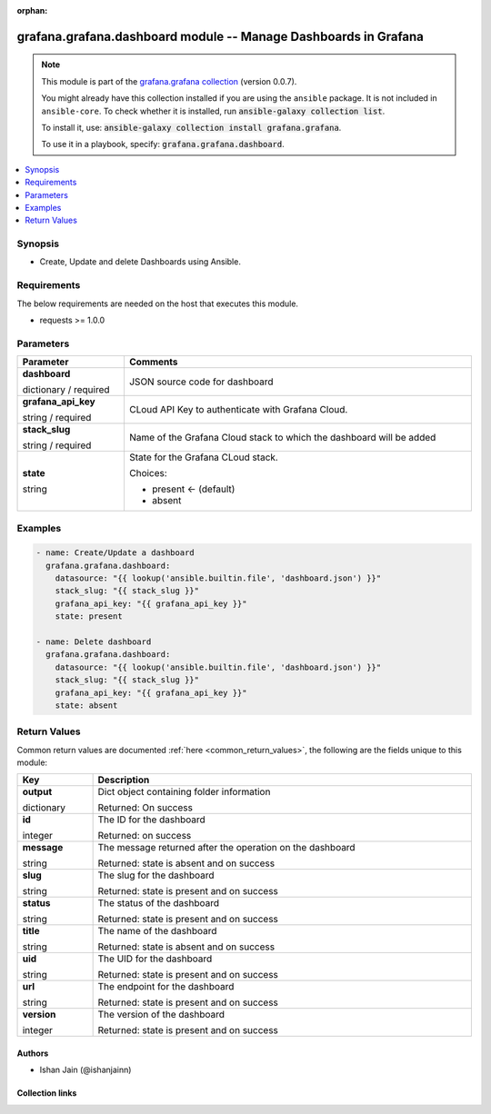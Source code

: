 
.. Document meta

:orphan:

.. |antsibull-internal-nbsp| unicode:: 0xA0
    :trim:

.. role:: ansible-attribute-support-label
.. role:: ansible-attribute-support-property
.. role:: ansible-attribute-support-full
.. role:: ansible-attribute-support-partial
.. role:: ansible-attribute-support-none
.. role:: ansible-attribute-support-na
.. role:: ansible-option-type
.. role:: ansible-option-elements
.. role:: ansible-option-required
.. role:: ansible-option-versionadded
.. role:: ansible-option-aliases
.. role:: ansible-option-choices
.. role:: ansible-option-choices-entry
.. role:: ansible-option-default
.. role:: ansible-option-default-bold
.. role:: ansible-option-configuration
.. role:: ansible-option-returned-bold
.. role:: ansible-option-sample-bold

.. Anchors

.. _ansible_collections.grafana.grafana.dashboard_module:

.. Anchors: short name for ansible.builtin

.. Anchors: aliases



.. Title

grafana.grafana.dashboard module -- Manage Dashboards in Grafana
++++++++++++++++++++++++++++++++++++++++++++++++++++++++++++++++

.. Collection note

.. note::
    This module is part of the `grafana.grafana collection <https://galaxy.ansible.com/grafana/grafana>`_ (version 0.0.7).

    You might already have this collection installed if you are using the ``ansible`` package.
    It is not included in ``ansible-core``.
    To check whether it is installed, run :code:`ansible-galaxy collection list`.

    To install it, use: :code:`ansible-galaxy collection install grafana.grafana`.

    To use it in a playbook, specify: :code:`grafana.grafana.dashboard`.

.. version_added

.. versionadded:: 0.0.1 of grafana.grafana

.. contents::
   :local:
   :depth: 1

.. Deprecated


Synopsis
--------

.. Description

- Create, Update and delete Dashboards using Ansible.


.. Aliases


.. Requirements

Requirements
------------
The below requirements are needed on the host that executes this module.

- requests >= 1.0.0






.. Options

Parameters
----------


.. rst-class:: ansible-option-table

.. list-table::
  :width: 100%
  :widths: auto
  :header-rows: 1

  * - Parameter
    - Comments

  * - .. raw:: html

        <div class="ansible-option-cell">
        <div class="ansibleOptionAnchor" id="parameter-dashboard"></div>

      .. _ansible_collections.grafana.grafana.dashboard_module__parameter-dashboard:

      .. rst-class:: ansible-option-title

      **dashboard**

      .. raw:: html

        <a class="ansibleOptionLink" href="#parameter-dashboard" title="Permalink to this option"></a>

      .. rst-class:: ansible-option-type-line

      :ansible-option-type:`dictionary` / :ansible-option-required:`required`

      .. raw:: html

        </div>

    - .. raw:: html

        <div class="ansible-option-cell">

      JSON source code for dashboard


      .. raw:: html

        </div>

  * - .. raw:: html

        <div class="ansible-option-cell">
        <div class="ansibleOptionAnchor" id="parameter-grafana_api_key"></div>

      .. _ansible_collections.grafana.grafana.dashboard_module__parameter-grafana_api_key:

      .. rst-class:: ansible-option-title

      **grafana_api_key**

      .. raw:: html

        <a class="ansibleOptionLink" href="#parameter-grafana_api_key" title="Permalink to this option"></a>

      .. rst-class:: ansible-option-type-line

      :ansible-option-type:`string` / :ansible-option-required:`required`

      .. raw:: html

        </div>

    - .. raw:: html

        <div class="ansible-option-cell">

      CLoud API Key to authenticate with Grafana Cloud.


      .. raw:: html

        </div>

  * - .. raw:: html

        <div class="ansible-option-cell">
        <div class="ansibleOptionAnchor" id="parameter-stack_slug"></div>

      .. _ansible_collections.grafana.grafana.dashboard_module__parameter-stack_slug:

      .. rst-class:: ansible-option-title

      **stack_slug**

      .. raw:: html

        <a class="ansibleOptionLink" href="#parameter-stack_slug" title="Permalink to this option"></a>

      .. rst-class:: ansible-option-type-line

      :ansible-option-type:`string` / :ansible-option-required:`required`

      .. raw:: html

        </div>

    - .. raw:: html

        <div class="ansible-option-cell">

      Name of the Grafana Cloud stack to which the dashboard will be added


      .. raw:: html

        </div>

  * - .. raw:: html

        <div class="ansible-option-cell">
        <div class="ansibleOptionAnchor" id="parameter-state"></div>

      .. _ansible_collections.grafana.grafana.dashboard_module__parameter-state:

      .. rst-class:: ansible-option-title

      **state**

      .. raw:: html

        <a class="ansibleOptionLink" href="#parameter-state" title="Permalink to this option"></a>

      .. rst-class:: ansible-option-type-line

      :ansible-option-type:`string`

      .. raw:: html

        </div>

    - .. raw:: html

        <div class="ansible-option-cell">

      State for the Grafana CLoud stack.


      .. rst-class:: ansible-option-line

      :ansible-option-choices:`Choices:`

      - :ansible-option-default-bold:`present` :ansible-option-default:`← (default)`
      - :ansible-option-choices-entry:`absent`

      .. raw:: html

        </div>


.. Attributes


.. Notes


.. Seealso


.. Examples

Examples
--------

.. code-block:: yaml+jinja

    
    - name: Create/Update a dashboard
      grafana.grafana.dashboard:
        datasource: "{{ lookup('ansible.builtin.file', 'dashboard.json') }}"
        stack_slug: "{{ stack_slug }}"
        grafana_api_key: "{{ grafana_api_key }}"
        state: present

    - name: Delete dashboard
      grafana.grafana.dashboard:
        datasource: "{{ lookup('ansible.builtin.file', 'dashboard.json') }}"
        stack_slug: "{{ stack_slug }}"
        grafana_api_key: "{{ grafana_api_key }}"
        state: absent




.. Facts


.. Return values

Return Values
-------------
Common return values are documented :ref:`here <common_return_values>`, the following are the fields unique to this module:

.. rst-class:: ansible-option-table

.. list-table::
  :width: 100%
  :widths: auto
  :header-rows: 1

  * - Key
    - Description

  * - .. raw:: html

        <div class="ansible-option-cell">
        <div class="ansibleOptionAnchor" id="return-output"></div>

      .. _ansible_collections.grafana.grafana.dashboard_module__return-output:

      .. rst-class:: ansible-option-title

      **output**

      .. raw:: html

        <a class="ansibleOptionLink" href="#return-output" title="Permalink to this return value"></a>

      .. rst-class:: ansible-option-type-line

      :ansible-option-type:`dictionary`

      .. raw:: html

        </div>

    - .. raw:: html

        <div class="ansible-option-cell">

      Dict object containing folder information


      .. rst-class:: ansible-option-line

      :ansible-option-returned-bold:`Returned:` On success


      .. raw:: html

        </div>

    
  * - .. raw:: html

        <div class="ansible-option-indent"></div><div class="ansible-option-cell">
        <div class="ansibleOptionAnchor" id="return-output/id"></div>

      .. _ansible_collections.grafana.grafana.dashboard_module__return-output/id:

      .. rst-class:: ansible-option-title

      **id**

      .. raw:: html

        <a class="ansibleOptionLink" href="#return-output/id" title="Permalink to this return value"></a>

      .. rst-class:: ansible-option-type-line

      :ansible-option-type:`integer`

      .. raw:: html

        </div>

    - .. raw:: html

        <div class="ansible-option-indent-desc"></div><div class="ansible-option-cell">

      The ID for the dashboard


      .. rst-class:: ansible-option-line

      :ansible-option-returned-bold:`Returned:` on success


      .. raw:: html

        </div>


  * - .. raw:: html

        <div class="ansible-option-indent"></div><div class="ansible-option-cell">
        <div class="ansibleOptionAnchor" id="return-output/message"></div>

      .. _ansible_collections.grafana.grafana.dashboard_module__return-output/message:

      .. rst-class:: ansible-option-title

      **message**

      .. raw:: html

        <a class="ansibleOptionLink" href="#return-output/message" title="Permalink to this return value"></a>

      .. rst-class:: ansible-option-type-line

      :ansible-option-type:`string`

      .. raw:: html

        </div>

    - .. raw:: html

        <div class="ansible-option-indent-desc"></div><div class="ansible-option-cell">

      The message returned after the operation on the dashboard


      .. rst-class:: ansible-option-line

      :ansible-option-returned-bold:`Returned:` state is absent and on success


      .. raw:: html

        </div>


  * - .. raw:: html

        <div class="ansible-option-indent"></div><div class="ansible-option-cell">
        <div class="ansibleOptionAnchor" id="return-output/slug"></div>

      .. _ansible_collections.grafana.grafana.dashboard_module__return-output/slug:

      .. rst-class:: ansible-option-title

      **slug**

      .. raw:: html

        <a class="ansibleOptionLink" href="#return-output/slug" title="Permalink to this return value"></a>

      .. rst-class:: ansible-option-type-line

      :ansible-option-type:`string`

      .. raw:: html

        </div>

    - .. raw:: html

        <div class="ansible-option-indent-desc"></div><div class="ansible-option-cell">

      The slug for the dashboard


      .. rst-class:: ansible-option-line

      :ansible-option-returned-bold:`Returned:` state is present and on success


      .. raw:: html

        </div>


  * - .. raw:: html

        <div class="ansible-option-indent"></div><div class="ansible-option-cell">
        <div class="ansibleOptionAnchor" id="return-output/status"></div>

      .. _ansible_collections.grafana.grafana.dashboard_module__return-output/status:

      .. rst-class:: ansible-option-title

      **status**

      .. raw:: html

        <a class="ansibleOptionLink" href="#return-output/status" title="Permalink to this return value"></a>

      .. rst-class:: ansible-option-type-line

      :ansible-option-type:`string`

      .. raw:: html

        </div>

    - .. raw:: html

        <div class="ansible-option-indent-desc"></div><div class="ansible-option-cell">

      The status of the dashboard


      .. rst-class:: ansible-option-line

      :ansible-option-returned-bold:`Returned:` state is present and on success


      .. raw:: html

        </div>


  * - .. raw:: html

        <div class="ansible-option-indent"></div><div class="ansible-option-cell">
        <div class="ansibleOptionAnchor" id="return-output/title"></div>

      .. _ansible_collections.grafana.grafana.dashboard_module__return-output/title:

      .. rst-class:: ansible-option-title

      **title**

      .. raw:: html

        <a class="ansibleOptionLink" href="#return-output/title" title="Permalink to this return value"></a>

      .. rst-class:: ansible-option-type-line

      :ansible-option-type:`string`

      .. raw:: html

        </div>

    - .. raw:: html

        <div class="ansible-option-indent-desc"></div><div class="ansible-option-cell">

      The name of the dashboard


      .. rst-class:: ansible-option-line

      :ansible-option-returned-bold:`Returned:` state is absent and on success


      .. raw:: html

        </div>


  * - .. raw:: html

        <div class="ansible-option-indent"></div><div class="ansible-option-cell">
        <div class="ansibleOptionAnchor" id="return-output/uid"></div>

      .. _ansible_collections.grafana.grafana.dashboard_module__return-output/uid:

      .. rst-class:: ansible-option-title

      **uid**

      .. raw:: html

        <a class="ansibleOptionLink" href="#return-output/uid" title="Permalink to this return value"></a>

      .. rst-class:: ansible-option-type-line

      :ansible-option-type:`string`

      .. raw:: html

        </div>

    - .. raw:: html

        <div class="ansible-option-indent-desc"></div><div class="ansible-option-cell">

      The UID for the dashboard


      .. rst-class:: ansible-option-line

      :ansible-option-returned-bold:`Returned:` state is present and on success


      .. raw:: html

        </div>


  * - .. raw:: html

        <div class="ansible-option-indent"></div><div class="ansible-option-cell">
        <div class="ansibleOptionAnchor" id="return-output/url"></div>

      .. _ansible_collections.grafana.grafana.dashboard_module__return-output/url:

      .. rst-class:: ansible-option-title

      **url**

      .. raw:: html

        <a class="ansibleOptionLink" href="#return-output/url" title="Permalink to this return value"></a>

      .. rst-class:: ansible-option-type-line

      :ansible-option-type:`string`

      .. raw:: html

        </div>

    - .. raw:: html

        <div class="ansible-option-indent-desc"></div><div class="ansible-option-cell">

      The endpoint for the dashboard


      .. rst-class:: ansible-option-line

      :ansible-option-returned-bold:`Returned:` state is present and on success


      .. raw:: html

        </div>


  * - .. raw:: html

        <div class="ansible-option-indent"></div><div class="ansible-option-cell">
        <div class="ansibleOptionAnchor" id="return-output/version"></div>

      .. _ansible_collections.grafana.grafana.dashboard_module__return-output/version:

      .. rst-class:: ansible-option-title

      **version**

      .. raw:: html

        <a class="ansibleOptionLink" href="#return-output/version" title="Permalink to this return value"></a>

      .. rst-class:: ansible-option-type-line

      :ansible-option-type:`integer`

      .. raw:: html

        </div>

    - .. raw:: html

        <div class="ansible-option-indent-desc"></div><div class="ansible-option-cell">

      The version of the dashboard


      .. rst-class:: ansible-option-line

      :ansible-option-returned-bold:`Returned:` state is present and on success


      .. raw:: html

        </div>




..  Status (Presently only deprecated)


.. Authors

Authors
~~~~~~~

- Ishan Jain (@ishanjainn)



.. Extra links

Collection links
~~~~~~~~~~~~~~~~

.. raw:: html

  <p class="ansible-links">
    <a href="https://github.com/grafana/grafana-ansible-collection/issues" aria-role="button" target="_blank" rel="noopener external">Issue Tracker</a>
    <a href="https://github.com/grafana/grafana-ansible-collection" aria-role="button" target="_blank" rel="noopener external">Repository (Sources)</a>
  </p>

.. Parsing errors

